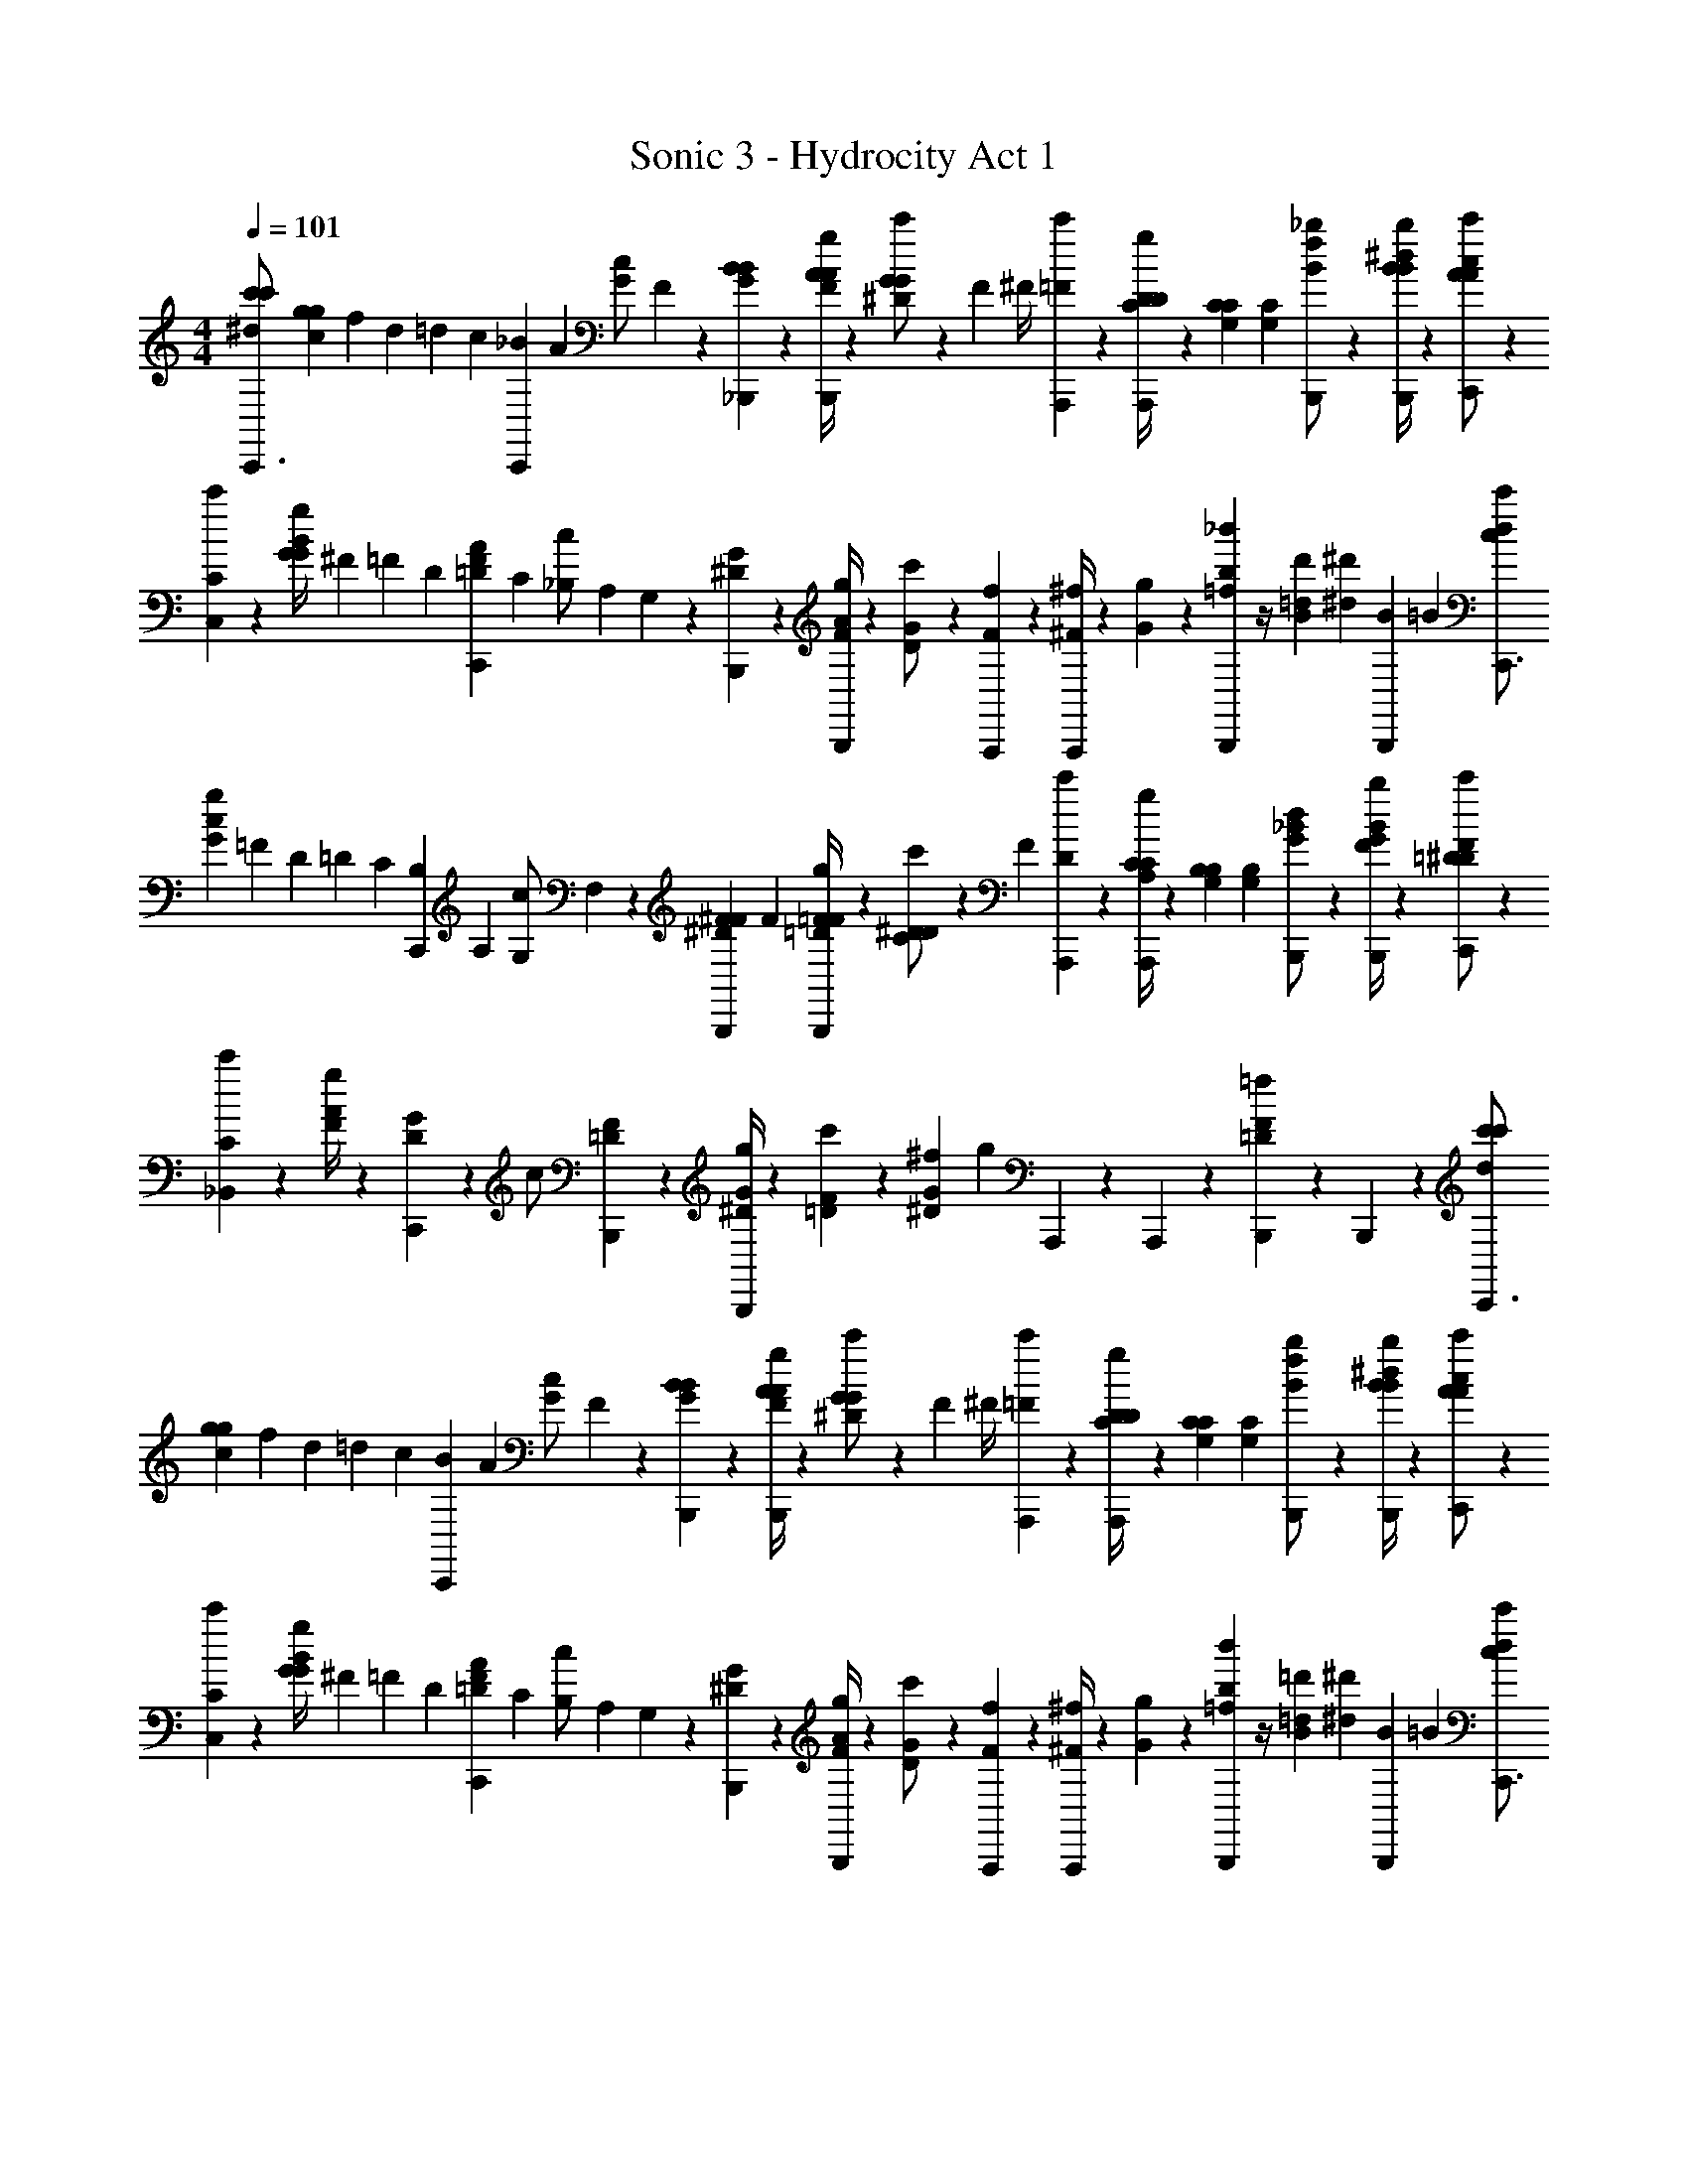 X: 1
T: Sonic 3 - Hydrocity Act 1
Z: ABC Generated by Starbound Composer v0.8.7
L: 1/4
M: 4/4
Q: 1/4=101
K: C
[c'/3^d/3c'/3C,,3/4] [g/6c/6g2/3] f/12 d/12 =d/12 c/12 [C,,/12_B/12] A/12 [G/12c/] F/12 z/6 [_B,,,/12G/12B/12B/6] z/12 [F/4A/4A/3g/3B,,,5/12] z/12 [^D/12G/12G/6c'/] z/12 F/12 ^F/4 [A,,,/12=F/6c'/6] z/12 [C/4D/4D/3A,,,5/12g] z/12 [G,/12C/12C/6] [G,/12C/12] [B,,,5/12B/f/_b/] z/12 [B,,,/4B/4^d/4B/3b/3] z/12 [C,,/12A/12c/12c'/A2/3] z5/12 
[C,/12C/12c'/6] z/12 [G/12G/4B/4g/] ^F/12 =F/12 D/12 [C,,/12=D/12F/12A/12] C/12 [_B,/12c/] A,/12 G,/12 z/12 [B,,,/12^D/12G/12] z/12 [F/4A/4g/3B,,,5/12] z/12 [D/12G/12c'/] z5/12 [A,,,/12F/12f/6] z/12 [^F/4^f/3A,,,5/12] z/12 [G/12g/6] z/12 [=f/12b/12_b'/3B,,,5/12] z/4 [=d/12d'/12B2/3] [z/12^d7/12^d'7/12] [B/3B,,,5/12] =B/6 [c/3d/3c'/3C,,3/4] 
[G/6c/6g2/3] =F/12 D/12 =D/12 C/12 [C,,/12B,/12] A,/12 [G,/12c/] F,/12 z/6 [B,,,/12F/12^D/12^F/12] F/12 [=D/4=F/4F/3g/3B,,,5/12] z/12 [C/12^D/12D/6c'/] z/12 F/3 [A,,,/12D/6c'/6] z/12 [A,/4C/4C/3A,,,5/12g] z/12 [G,/12B,/12B,/6] [G,/12B,/12] [B,,,5/12G/_B/d/] z/12 [B,,,/4F/4B/4G/3b/3] z/12 [C,,/12=D/12F/12c'/^D4/3] z5/12 
[_B,,/12C/12c'/6] z/12 [F/4A/4g/] z/12 [C,,/12D/12G/12] z/12 [z/3c/] [B,,,/12=D/12F/12] z/12 [^D/4G/4g/3B,,,5/12] z/12 [=D/12F/12c'/6] z/12 [^f/12^D11/12G11/12] [z/4g11/12] A,,,/12 z/12 A,,,5/12 z/12 [B,,,5/12=D11/12F11/12=f] z/12 B,,,5/12 z/12 [c'/3d/3c'/3C,,3/4] 
[g/6c/6g2/3] f/12 d/12 =d/12 c/12 [C,,/12B/12] A/12 [G/12c/] F/12 z/6 [B,,,/12G/12B/12B/6] z/12 [F/4A/4A/3g/3B,,,5/12] z/12 [^D/12G/12G/6c'/] z/12 F/12 ^F/4 [A,,,/12=F/6c'/6] z/12 [C/4D/4D/3A,,,5/12g] z/12 [G,/12C/12C/6] [G,/12C/12] [B,,,5/12B/f/b/] z/12 [B,,,/4B/4^d/4B/3b/3] z/12 [C,,/12A/12c/12c'/A2/3] z5/12 
[C,/12C/12c'/6] z/12 [G/12G/4B/4g/] ^F/12 =F/12 D/12 [C,,/12=D/12F/12A/12] C/12 [B,/12c/] A,/12 G,/12 z/12 [B,,,/12^D/12G/12] z/12 [F/4A/4g/3B,,,5/12] z/12 [D/12G/12c'/] z5/12 [A,,,/12F/12f/6] z/12 [^F/4^f/3A,,,5/12] z/12 [G/12g/6] z/12 [=f/12b/12b'/3B,,,5/12] z/4 [=d/12=d'/12B2/3] [z/12^d7/12^d'7/12] [B/3B,,,5/12] =B/6 [c/3d/3c'/3C,,3/4] 
[G/6c/6g2/3] =F/12 D/12 =D/12 C/12 [C,,/12B,/12] A,/12 [G,/12c/] F,/12 z/6 [B,,,/12F/12^D/12^F/12] F/12 [=D/4=F/4F/3g/3B,,,5/12] z/12 [C/12^D/12D/6c'/] z/12 F/3 [A,,,/12D/6c'/6] z/12 [A,/4C/4C/3A,,,5/12g] z/12 [G,/12B,/12B,/6] [G,/12B,/12] [B,,,5/12G/_B/d/] z/12 [B,,,/4F/4B/4G/3b/3] z/12 [C,,/12=D/12F/12c'/^D4/3] z5/12 
[B,,/12C/12c'/6] z/12 [F/4A/4g/] z/12 [C,,/12D/12G/12] z/12 [z/3c/] [B,,,/12=D/12F/12] z/12 [^D/4G/4g/3B,,,5/12] z/12 [=D/12F/12c'/6] z/12 [^f/12^D11/12G11/12] [z/4g11/12] A,,,/12 z/12 A,,,5/12 z/12 [B,,,5/12=D11/12F11/12=f] z/12 B,,,5/12 z/12 [^G,,,/4^G/3c/d/] z/12 
G/6 [^c/3^F,/3B,/3^g/3^F,,,5/12] [d/6^G,/6C/6G/6] [G/3=F,,,5/12] [d/6C/6G,/6G/6] [F,,,/4b/3^D/3^F/3^f/3] z/12 [^F,,,/12b/6F/6D/6G/] z/12 [z/3df] [F,,,/12G/6] z/12 [f/3=F,,,5/12] [z/6G/] [z/3^D,,,5/12=cd] G/6 [f/3F,,,5/12] G/6 [G,,,/4G/3=f/] z/12 
[^G,,/12G,/12G/6] z/12 [F/4D/4f/3^D,,5/12g/] z/12 [^C/12=F/12^f/6] z/12 [z/3F,,5/12=f/G/] [=C/12D/12] z/12 [^F,,/4^C/4F/4f/3^f/3] z/12 [=F,,/12d/12D/12=C/12G13/6] z5/12 G/6 [=B/12^F/6] [z/12c/4] G/6 [d/6c/6] [f/6d'/3^f'/3] z/6 [f/6d'/6f'/6] [=f/12G,,,/] d/12 ^c/12 =c/12 _B/12 G/12 [F/12B,,,/4B/3B/=d/] =F/12 z/6 
B/6 [^d/3C/3G,/3b/3G,,,5/12] [f/6B,/6=D/6B/6] [B/3=G,,,5/12] [f/6D/6B,/6B/6] [G,,,/4c'/3F/3G/3g/3] z/12 [^G,,,/12c'/6G/6F/6B/] z/12 [z/3fg] [G,,,/12B/6] z/12 [g/3=G,,,5/12] [z/6B/] [z/3F,,,5/12=df] B/6 [g/3G,,,5/12] B/6 [B,,,/4B/3=g/] z/12 
[B,,/12B,/12B/6] z/12 [G/4F/4g/3F,,5/12b/] z/12 [^D/12=G/12^g/6] z/12 [z/3=G,,5/12=g/B/] [=D/12F/12] z/12 [^G,,/4^D/4G/4g/3^g/3] z/12 [=G,,/12f/12F/12=D/12B2/3] z7/12 [^G/6G/6] [B/6G/6] [d/6G/6] [B,,,/12=f'/3^g'/3B/3] z/4 [=g/12^c'/12^g/6B,,,7/12] [z/12g7/12=d'7/12] B/3 b/6 [^G,,,/4G/3c/^d/] z/12 
G/6 [^c/3F,/3B,/3g/3^F,,,5/12] [d/6G,/6C/6G/6] [G/3=F,,,5/12] [d/6C/6G,/6G/6] [F,,,/4b/3^D/3^F/3^f/3] z/12 [^F,,,/12b/6F/6D/6G/] z/12 [z/3df] [F,,,/12G/6] z/12 [f/3=F,,,5/12] [z/6G/] [z/3D,,,5/12=cd] G/6 [f/3F,,,5/12] G/6 [G,,,/4G/3=f/] z/12 
[^G,,/12G,/12G/6] z/12 [F/4D/4f/3D,,5/12g/] z/12 [^C/12=F/12^f/6] z/12 [z/3F,,5/12=f/G/] [=C/12D/12] z/12 [^F,,/4^C/4F/4f/3^f/3] z/12 [=F,,/12d/12D/12=C/12G13/6] z5/12 G/6 [=B/12^F/6] [z/12c/4] G/6 [d/6c/6] [f/6^d'/3^f'/3] z/6 [f/6d'/6f'/6] [=f/12G,,,/] d/12 ^c/12 =c/12 _B/12 G/12 [F/12B,,,/4B/3B/=d/] =F/12 z/6 
B/6 [^d/3C/3G,/3b/3G,,,5/12] [f/6B,/6=D/6B/6] [B/3=G,,,5/12] [f/6D/6B,/6B/6] [G,,,/4=c'/3F/3G/3g/3] z/12 [^G,,,/12c'/6G/6F/6B/] z/12 [z/3fg] [G,,,/12B/6] z/12 [g/3=G,,,5/12] [z/6B/] [z/3F,,,5/12=df] B/6 [d/6g/3G,,,5/12] f/6 [=g/6B/6] [G,,,/4^g/3=B/3d/3d/] z/4 
[G,,,/4g/3B/3d/3d/] z/4 [G,,,/4g/3d/3B/3d/] z/4 [G,,,/4g/3d/3B/3d/3] z/12 [G,,,/12=g/6B/6d/6g13/6] z11/12 [c'/12=b/12] [=d'/12^c'/12] [_b/12=g'] [z5/12=b11/12] [G,,,/6c/3] z/6 [G,,,/6d/6] [a/12g/4_b/3F,,,3/4^d3/] b/6 z/12 [g/b/b/] 
[F,,,/12a/12g/6b/] b/12 D,,,/4 z/12 [F,,,/12c/12d/12d/6] z/12 [_B/4=d/4d/3d/3] z/12 [c/12G/12c/12c/] z5/12 [G,,,/12d2/3f2/3B2/3f2/3] z/12 =G,,5/12 z/12 [c/6=G/6^d/6d/G,,,11/12] z/3 [B/6F/6=d/6d/] z/3 [^G,,,3/4c11/12B11/12Gc] z/12 
G,,,/12 z/12 [G,,,/4^d/4c/4B5/6d5/6] z/12 G,,,/12 z/12 [=d/12c/4] ^d/6 z/12 [z/F2/3=d2/3c7/6d13/6] B,,,/12 z/12 [c/6B,,,5/12] ^c/6 d/6 [B/3f/3B,,,5/12] [B/6f/6] [^d/12B,,,/6=c/3] =d/12 c/12 B/12 [^G/12B,,,/6d/6] z/12 [a/12b/3F,,,3/4g3/4^d3/] [z/4b2/3] b/ 
[F,,,/12g/12b/12b/] z/12 D,,,/4 z/12 [F,,,/12c/12d/12d/6] z/12 [B/4=d/4d/3d/3] z/12 [G/12c/12c/6c/] z5/12 [=G,,,/12d2/3f2/3B2/3f2/3] z/12 G,,5/12 z/12 [c/6=G/6^d/6d/G,,,11/12] z/3 [B/6F/6=d/6d/] z/3 [C,,/4C/3d5/6g=c'] z/12 [G/6C,,5/12] c/3 
[C,,/12d/6g/6] z/12 [B,,,/4B,/3dfb] z/12 [F/6B,,,5/12] B/3 [B,,/12f/] z/12 [z/3^dd^g] [^G,,,/12^D/6] z/12 [G,,,/4^G/3] z/12 d/6 [=G,/3=G,,,/f/=d=g] =D/6 [G,,,/6c/3=G/3] z/6 [G,,,/6d/6d/6] [a/12g/4b/3F,,,3/4^d3/] b/6 z/12 [g/b/b/] 
[F,,,/12a/12g/6b/] b/12 D,,,/4 z/12 [F,,,/12c/12d/12d/6] z/12 [B/4=d/4d/3d/3] z/12 [c/12^G/12c/12c/] z5/12 [G,,,/12d2/3f2/3B2/3f2/3] z/12 G,,5/12 z/12 [c/6=G/6^d/6d/G,,,11/12] z/3 [B/6F/6=d/6d/] z/3 [^G,,,3/4c11/12B11/12Gc] z/12 
G,,,/12 z/12 [G,,,/4^d/4c/4B5/6d5/6] z/12 G,,,/12 z/12 [=d/12c/4] ^d/6 z/12 [z/F2/3=d2/3c7/6d13/6] B,,,/12 z/12 [c/6B,,,5/12] ^c/6 d/6 [B/3f/3B,,,5/12] [B/6f/6] [^d/12B,,,/6=c/3] =d/12 c/12 B/12 [^G/12B,,,/6d/6] z/12 [z/3G,,,3/4^d5/6] [d/12g/12g/6] z/12 [=d/4f/4f/3] z/12 
[G,,,/12c/12^d/12d/6d/] z/12 G,,,/4 z/12 [G,,,/12B/12=d/12d/6d/6] z/12 [c/4^d/4d/3d5/6] z/12 [G/12c/12c/] z5/12 [F,,,/12d/6^D/6D/6] z/12 [G/3G/3F,,,5/12f/] [D/6D/6] [d/6F,,,5/12dcd4/3] z/3 [c/6F,,,5/12] d/6 ^g/6 z/3 [=G,,,/12=g/12=d/12c'/6g/] z5/12 
[G,,,/12g/12d/12c'/6g/] z5/12 [G,,,/12g/12d/12c'/6g/6] z/12 [G,,,5/12g5/12d5/12c'/g/] z/12 [G,,,/12g/12d/12=b/6g2] z11/12 F,,,/6 z/6 ^F,,,/12 z/12 G,,,/4 z/12 B,,,/12 z/12 [c'/3^d/3c'/3C,,3/4] [g/6c/6g2/3] f/12 d/12 =d/12 c/12 
[C,,/12B/12] A/12 [=G/12c/] F/12 z/6 [B,,,/12G/12B/12B/6] z/12 [F/4A/4A/3g/3B,,,5/12] z/12 [D/12G/12G/6c'/] z/12 F/12 ^F/4 [A,,,/12=F/6c'/6] z/12 [C/4D/4D/3A,,,5/12g] z/12 [G,/12C/12C/6] [G,/12C/12] [B,,,5/12B/f/_b/] z/12 [B,,,/4B/4^d/4B/3b/3] z/12 [C,,/12A/12c/12c'/A2/3] z5/12 [C,/12C/12c'/6] z/12 [G/12G/4B/4g/] ^F/12 =F/12 D/12 
[C,,/12=D/12F/12A/12] C/12 [B,/12c/] A,/12 G,/12 z/12 [B,,,/12^D/12G/12] z/12 [F/4A/4g/3B,,,5/12] z/12 [D/12G/12c'/] z5/12 [A,,,/12F/12f/6] z/12 [^F/4^f/3A,,,5/12] z/12 [G/12g/6] z/12 [=f/12b/12b'/3B,,,5/12] z/4 [=d/12d'/12B2/3] [z/12^d7/12^d'7/12] [B/3B,,,5/12] =B/6 [c/3d/3c'/3C,,3/4] [G/6c/6g2/3] =F/12 D/12 =D/12 C/12 
[C,,/12B,/12] A,/12 [G,/12c/] =F,/12 z/6 [B,,,/12F/12^D/12^F/12] F/12 [=D/4=F/4F/3g/3B,,,5/12] z/12 [C/12^D/12D/6c'/] z/12 F/3 [A,,,/12D/6c'/6] z/12 [A,/4C/4C/3A,,,5/12g] z/12 [G,/12B,/12B,/6] [G,/12B,/12] [B,,,5/12G/_B/d/] z/12 [B,,,/4F/4B/4G/3b/3] z/12 [C,,/12=D/12F/12c'/^D4/3] z5/12 [B,,/12C/12c'/6] z/12 [F/4A/4g/] z/12 
[C,,/12D/12G/12] z/12 [z/3c/] [B,,,/12=D/12F/12] z/12 [^D/4G/4g/3B,,,5/12] z/12 [=D/12F/12c'/6] z/12 [^f/12^D11/12G11/12] [z/4g11/12] A,,,/12 z/12 A,,,5/12 z/12 [B,,,5/12=D11/12F11/12=f] z/12 B,,,5/12 z/12 [c'/3d/3c'/3C,,3/4] [g/6c/6g2/3] f/12 d/12 =d/12 c/12 
[C,,/12B/12] A/12 [G/12c/] F/12 z/6 [B,,,/12G/12B/12B/6] z/12 [F/4A/4A/3g/3B,,,5/12] z/12 [^D/12G/12G/6c'/] z/12 F/12 ^F/4 [A,,,/12=F/6c'/6] z/12 [C/4D/4D/3A,,,5/12g] z/12 [G,/12C/12C/6] [G,/12C/12] [B,,,5/12B/f/b/] z/12 [B,,,/4B/4^d/4B/3b/3] z/12 [C,,/12A/12c/12c'/A2/3] z5/12 [C,/12C/12c'/6] z/12 [G/12G/4B/4g/] ^F/12 =F/12 D/12 
[C,,/12=D/12F/12A/12] C/12 [B,/12c/] A,/12 G,/12 z/12 [B,,,/12^D/12G/12] z/12 [F/4A/4g/3B,,,5/12] z/12 [D/12G/12c'/] z5/12 [A,,,/12F/12f/6] z/12 [^F/4^f/3A,,,5/12] z/12 [G/12g/6] z/12 [=f/12b/12b'/3B,,,5/12] z/4 [=d/12=d'/12B2/3] [z/12^d7/12^d'7/12] [B/3B,,,5/12] =B/6 [c/3d/3c'/3C,,3/4] [G/6c/6g2/3] =F/12 D/12 =D/12 C/12 
[C,,/12B,/12] A,/12 [G,/12c/] F,/12 z/6 [B,,,/12F/12^D/12^F/12] F/12 [=D/4=F/4F/3g/3B,,,5/12] z/12 [C/12^D/12D/6c'/] z/12 F/3 [A,,,/12D/6c'/6] z/12 [A,/4C/4C/3A,,,5/12g] z/12 [G,/12B,/12B,/6] [G,/12B,/12] [B,,,5/12G/_B/d/] z/12 [B,,,/4F/4B/4G/3b/3] z/12 [C,,/12=D/12F/12c'/^D4/3] z5/12 [B,,/12C/12c'/6] z/12 [F/4A/4g/] z/12 
[C,,/12D/12G/12] z/12 [z/3c/] [B,,,/12=D/12F/12] z/12 [^D/4G/4g/3B,,,5/12] z/12 [=D/12F/12c'/6] z/12 [^f/12^D11/12G11/12] [z/4g11/12] A,,,/12 z/12 A,,,5/12 z/12 [B,,,5/12=D11/12F11/12=f] z/12 B,,,5/12 z/12 [^G,,,/4^G/3c/d/] z/12 G/6 [^c/3^F,/3B,/3^g/3F,,,5/12] 
[d/6^G,/6C/6G/6] [G/3=F,,,5/12] [d/6C/6G,/6G/6] [F,,,/4b/3^D/3^F/3^f/3] z/12 [^F,,,/12b/6F/6D/6G/] z/12 [z/3df] [F,,,/12G/6] z/12 [f/3=F,,,5/12] [z/6G/] [z/3D,,,5/12=cd] G/6 [f/3F,,,5/12] G/6 [G,,,/4G/3=f/] z/12 [^G,,/12G,/12G/6] z/12 [F/4D/4f/3D,,5/12g/] z/12 
[^C/12=F/12^f/6] z/12 [z/3F,,5/12=f/G/] [=C/12D/12] z/12 [^F,,/4^C/4F/4f/3^f/3] z/12 [=F,,/12d/12D/12=C/12G13/6] z5/12 G/6 [=B/12^F/6] [z/12c/4] G/6 [d/6c/6] [f/6d'/3f'/3] z/6 [f/6d'/6f'/6] [=f/12G,,,/] d/12 ^c/12 =c/12 _B/12 G/12 [F/12B,,,/4B/3B/=d/] =F/12 z/6 B/6 [^d/3C/3G,/3b/3G,,,5/12] 
[f/6B,/6=D/6B/6] [B/3=G,,,5/12] [f/6D/6B,/6B/6] [G,,,/4c'/3F/3G/3g/3] z/12 [^G,,,/12c'/6G/6F/6B/] z/12 [z/3fg] [G,,,/12B/6] z/12 [g/3=G,,,5/12] [z/6B/] [z/3F,,,5/12=df] B/6 [g/3G,,,5/12] B/6 [B,,,/4B/3=g/] z/12 [B,,/12B,/12B/6] z/12 [G/4F/4g/3F,,5/12b/] z/12 
[^D/12=G/12^g/6] z/12 [z/3=G,,5/12=g/B/] [=D/12F/12] z/12 [^G,,/4^D/4G/4g/3^g/3] z/12 [=G,,/12f/12F/12=D/12B2/3] z7/12 [^G/6G/6] [B/6G/6] [d/6G/6] [B,,,/12=f'/3^g'/3B/3] z/4 [=g/12^c'/12^g/6B,,,7/12] [z/12g7/12=d'7/12] B/3 b/6 [^G,,,/4G/3c/^d/] z/12 G/6 [^c/3F,/3B,/3g/3^F,,,5/12] 
[d/6G,/6C/6G/6] [G/3=F,,,5/12] [d/6C/6G,/6G/6] [F,,,/4b/3^D/3^F/3^f/3] z/12 [^F,,,/12b/6F/6D/6G/] z/12 [z/3df] [F,,,/12G/6] z/12 [f/3=F,,,5/12] [z/6G/] [z/3D,,,5/12=cd] G/6 [f/3F,,,5/12] G/6 [G,,,/4G/3=f/] z/12 [^G,,/12G,/12G/6] z/12 [F/4D/4f/3D,,5/12g/] z/12 
[^C/12=F/12^f/6] z/12 [z/3F,,5/12=f/G/] [=C/12D/12] z/12 [^F,,/4^C/4F/4f/3^f/3] z/12 [=F,,/12d/12D/12=C/12G13/6] z5/12 G/6 [=B/12^F/6] [z/12c/4] G/6 [d/6c/6] [f/6^d'/3^f'/3] z/6 [f/6d'/6f'/6] [=f/12G,,,/] d/12 ^c/12 =c/12 _B/12 G/12 [F/12B,,,/4B/3B/=d/] =F/12 z/6 B/6 [^d/3C/3G,/3b/3G,,,5/12] 
[f/6B,/6=D/6B/6] [B/3=G,,,5/12] [f/6D/6B,/6B/6] [G,,,/4=c'/3F/3G/3g/3] z/12 [^G,,,/12c'/6G/6F/6B/] z/12 [z/3fg] [G,,,/12B/6] z/12 [g/3=G,,,5/12] [z/6B/] [z/3F,,,5/12=df] B/6 [d/6g/3G,,,5/12] f/6 [=g/6B/6] [G,,,/4^g/3=B/3d/3d/] z/4 [G,,,/4g/3B/3d/3d/] z/4 
[G,,,/4g/3d/3B/3d/] z/4 [G,,,/4g/3d/3B/3d/3] z/12 [G,,,/12=g/6B/6d/6g13/6] z11/12 [c'/12=b/12] [=d'/12^c'/12] [_b/12=g'] [z5/12=b11/12] [G,,,/6c/3] z/6 [G,,,/6d/6] [a/12g/4_b/3F,,,3/4^d3/] b/6 z/12 [g/b/b/] [F,,,/12a/12g/6b/] b/12 
D,,,/4 z/12 [F,,,/12c/12d/12d/6] z/12 [_B/4=d/4d/3d/3] z/12 [c/12G/12c/12c/] z5/12 [G,,,/12d2/3f2/3B2/3f2/3] z/12 =G,,5/12 z/12 [c/6=G/6^d/6d/G,,,11/12] z/3 [B/6F/6=d/6d/] z/3 [^G,,,3/4c11/12B11/12Gc] z/12 G,,,/12 z/12 
[G,,,/4^d/4c/4B5/6d5/6] z/12 G,,,/12 z/12 [=d/12c/4] ^d/6 z/12 [z/F2/3=d2/3c7/6d13/6] B,,,/12 z/12 [c/6B,,,5/12] ^c/6 d/6 [B/3f/3B,,,5/12] [B/6f/6] [^d/12B,,,/6=c/3] =d/12 c/12 B/12 [^G/12B,,,/6d/6] z/12 [a/12b/3F,,,3/4g3/4^d3/] [z/4b2/3] b/ [F,,,/12g/12b/12b/] z/12 
D,,,/4 z/12 [F,,,/12c/12d/12d/6] z/12 [B/4=d/4d/3d/3] z/12 [G/12c/12c/6c/] z5/12 [=G,,,/12d2/3f2/3B2/3f2/3] z/12 G,,5/12 z/12 [c/6=G/6^d/6d/G,,,11/12] z/3 [B/6F/6=d/6d/] z/3 [C,,/4C/3d5/6g=c'] z/12 [G/6C,,5/12] c/3 [C,,/12d/6g/6] z/12 
[B,,,/4B,/3dfb] z/12 [F/6B,,,5/12] B/3 [B,,/12f/] z/12 [z/3^dd^g] [^G,,,/12^D/6] z/12 [G,,,/4^G/3] z/12 d/6 [=G,/3=G,,,/f/=d=g] =D/6 [G,,,/6c/3=G/3] z/6 [G,,,/6d/6d/6] [a/12g/4b/3F,,,3/4^d3/] b/6 z/12 [g/b/b/] [F,,,/12a/12g/6b/] b/12 
D,,,/4 z/12 [F,,,/12c/12d/12d/6] z/12 [B/4=d/4d/3d/3] z/12 [c/12^G/12c/12c/] z5/12 [G,,,/12d2/3f2/3B2/3f2/3] z/12 G,,5/12 z/12 [c/6=G/6^d/6d/G,,,11/12] z/3 [B/6F/6=d/6d/] z/3 [^G,,,3/4c11/12B11/12Gc] z/12 G,,,/12 z/12 
[G,,,/4^d/4c/4B5/6d5/6] z/12 G,,,/12 z/12 [=d/12c/4] ^d/6 z/12 [z/F2/3=d2/3c7/6d13/6] B,,,/12 z/12 [c/6B,,,5/12] ^c/6 d/6 [B/3f/3B,,,5/12] [B/6f/6] [^d/12B,,,/6=c/3] =d/12 c/12 B/12 [^G/12B,,,/6d/6] z/12 [z/3G,,,3/4^d5/6] [d/12g/12g/6] z/12 [=d/4f/4f/3] z/12 [G,,,/12c/12^d/12d/6d/] z/12 
G,,,/4 z/12 [G,,,/12B/12=d/12d/6d/6] z/12 [c/4^d/4d/3d5/6] z/12 [G/12c/12c/] z5/12 [F,,,/12d/6^D/6D/6] z/12 [G/3G/3F,,,5/12f/] [D/6D/6] [d/6F,,,5/12dcd4/3] z/3 [c/6F,,,5/12] d/6 ^g/6 z/3 [=G,,,/12=g/12=d/12c'/6g/] z5/12 [G,,,/12g/12d/12c'/6g/] z5/12 
[G,,,/12g/12d/12c'/6g/6] z/12 [G,,,5/12g5/12d5/12c'/g/] z/12 [G,,,/12g/12d/12=b/6g2] z11/12 F,,,/6 z/6 ^F,,,/12 z/12 G,,,/4 z/12 B,,,/12 z/12 [c'/3^d/3c'/3C,,3/4] [g/6c/6g2/3] f/12 d/12 =d/12 c/12 [C,,/12B/12] A/12 [=G/12c/] F/12 z/6 
[B,,,/12G/12B/12B/6] z/12 [F/4A/4A/3g/3B,,,5/12] z/12 [D/12G/12G/6c'/] z/12 F/12 ^F/4 [A,,,/12=F/6c'/6] z/12 [C/4D/4D/3A,,,5/12g] z/12 [G,/12C/12C/6] [G,/12C/12] [B,,,5/12B/f/_b/] z/12 [B,,,/4B/4^d/4B/3b/3] z/12 [C,,/12A/12c/12c'/A2/3] z5/12 [C,/12C/12c'/6] z/12 [G/12G/4B/4g/] ^F/12 =F/12 D/12 [C,,/12=D/12F/12A/12] C/12 [B,/12c/] A,/12 G,/12 z/12 
[B,,,/12^D/12G/12] z/12 [F/4A/4g/3B,,,5/12] z/12 [D/12G/12c'/] z5/12 [A,,,/12F/12f/6] z/12 [^F/4^f/3A,,,5/12] z/12 [G/12g/6] z/12 [=f/12b/12b'/3B,,,5/12] z/4 [=d/12d'/12B2/3] [z/12^d7/12^d'7/12] [B/3B,,,5/12] =B/6 [c/3d/3c'/3C,,3/4] [G/6c/6g2/3] =F/12 D/12 =D/12 C/12 [C,,/12B,/12] A,/12 [G,/12c/] =F,/12 z/6 
[B,,,/12F/12^D/12^F/12] F/12 [=D/4=F/4F/3g/3B,,,5/12] z/12 [C/12^D/12D/6c'/] z/12 F/3 [A,,,/12D/6c'/6] z/12 [A,/4C/4C/3A,,,5/12g] z/12 [G,/12B,/12B,/6] [G,/12B,/12] [B,,,5/12G/_B/d/] z/12 [B,,,/4F/4B/4G/3b/3] z/12 [C,,/12=D/12F/12c'/^D4/3] z5/12 [B,,/12C/12c'/6] z/12 [F/4A/4g/] z/12 [C,,/12D/12G/12] z/12 [z/3c/] 
[B,,,/12=D/12F/12] z/12 [^D/4G/4g/3B,,,5/12] z/12 [=D/12F/12c'/6] z/12 [^f/12^D11/12G11/12] [z/4g11/12] A,,,/12 z/12 A,,,5/12 z/12 [B,,,5/12=D11/12F11/12=f] z/12 B,,,5/12 z/12 [c'/3d/3c'/3C,,3/4] [g/6c/6g2/3] f/12 d/12 =d/12 c/12 [C,,/12B/12] A/12 [G/12c/] F/12 z/6 
[B,,,/12G/12B/12B/6] z/12 [F/4A/4A/3g/3B,,,5/12] z/12 [^D/12G/12G/6c'/] z/12 F/12 ^F/4 [A,,,/12=F/6c'/6] z/12 [C/4D/4D/3A,,,5/12g] z/12 [G,/12C/12C/6] [G,/12C/12] [B,,,5/12B/f/b/] z/12 [B,,,/4B/4^d/4B/3b/3] z/12 [C,,/12A/12c/12c'/A2/3] z5/12 [C,/12C/12c'/6] z/12 [G/12G/4B/4g/] ^F/12 =F/12 D/12 [C,,/12=D/12F/12A/12] C/12 [B,/12c/] A,/12 G,/12 z/12 
[B,,,/12^D/12G/12] z/12 [F/4A/4g/3B,,,5/12] z/12 [D/12G/12c'/] z5/12 [A,,,/12F/12f/6] z/12 [^F/4^f/3A,,,5/12] z/12 [G/12g/6] z/12 [=f/12b/12b'/3B,,,5/12] z/4 [=d/12=d'/12B2/3] [z/12^d7/12^d'7/12] [B/3B,,,5/12] =B/6 [c/3d/3c'/3C,,3/4] [G/6c/6g2/3] =F/12 D/12 =D/12 C/12 [C,,/12B,/12] A,/12 [G,/12c/] F,/12 z/6 
[B,,,/12F/12^D/12^F/12] F/12 [=D/4=F/4F/3g/3B,,,5/12] z/12 [C/12^D/12D/6c'/] z/12 F/3 [A,,,/12D/6c'/6] z/12 [A,/4C/4C/3A,,,5/12g] z/12 [G,/12B,/12B,/6] [G,/12B,/12] [B,,,5/12G/_B/d/] z/12 [B,,,/4F/4B/4G/3b/3] z/12 [C,,/12=D/12F/12c'/^D4/3] z5/12 [B,,/12C/12c'/6] z/12 [F/4A/4g/] z/12 [C,,/12D/12G/12] z/12 [z/3c/] 
[B,,,/12=D/12F/12] z/12 [^D/4G/4g/3B,,,5/12] z/12 [=D/12F/12c'/6] z/12 [^f/12^D11/12G11/12] [z/4g11/12] A,,,/12 z/12 A,,,5/12 z/12 [B,,,5/12=D11/12F11/12=f] z/12 B,,,5/12 z/12 [^G,,,/4^G/3c/d/] z/12 G/6 [^c/3^F,/3B,/3^g/3F,,,5/12] [d/6^G,/6C/6G/6] [G/3=F,,,5/12] 
[d/6C/6G,/6G/6] [F,,,/4b/3^D/3^F/3^f/3] z/12 [^F,,,/12b/6F/6D/6G/] z/12 [z/3df] [F,,,/12G/6] z/12 [f/3=F,,,5/12] [z/6G/] [z/3D,,,5/12=cd] G/6 [f/3F,,,5/12] G/6 [G,,,/4G/3=f/] z/12 [^G,,/12G,/12G/6] z/12 [F/4D/4f/3D,,5/12g/] z/12 [^C/12=F/12^f/6] z/12 [z/3F,,5/12=f/G/] 
[=C/12D/12] z/12 [^F,,/4^C/4F/4f/3^f/3] z/12 [=F,,/12d/12D/12=C/12G13/6] z5/12 G/6 [=B/12^F/6] [z/12c/4] G/6 [d/6c/6] [f/6d'/3f'/3] z/6 [f/6d'/6f'/6] [=f/12G,,,/] d/12 ^c/12 =c/12 _B/12 G/12 [F/12B,,,/4B/3B/=d/] =F/12 z/6 B/6 [^d/3C/3G,/3b/3G,,,5/12] [f/6B,/6=D/6B/6] [B/3=G,,,5/12] 
[f/6D/6B,/6B/6] [G,,,/4c'/3F/3G/3g/3] z/12 [^G,,,/12c'/6G/6F/6B/] z/12 [z/3fg] [G,,,/12B/6] z/12 [g/3=G,,,5/12] [z/6B/] [z/3F,,,5/12=df] B/6 [g/3G,,,5/12] B/6 [B,,,/4B/3=g/] z/12 [B,,/12B,/12B/6] z/12 [G/4F/4g/3F,,5/12b/] z/12 [^D/12=G/12^g/6] z/12 [z/3=G,,5/12=g/B/] 
[=D/12F/12] z/12 [^G,,/4^D/4G/4g/3^g/3] z/12 [=G,,/12f/12F/12=D/12B2/3] z7/12 [^G/6G/6] [B/6G/6] [d/6G/6] [B,,,/12=f'/3^g'/3B/3] z/4 [=g/12^c'/12^g/6B,,,7/12] [z/12g7/12=d'7/12] B/3 b/6 [^G,,,/4G/3c/^d/] z/12 G/6 [^c/3F,/3B,/3g/3^F,,,5/12] [d/6G,/6C/6G/6] [G/3=F,,,5/12] 
[d/6C/6G,/6G/6] [F,,,/4b/3^D/3^F/3^f/3] z/12 [^F,,,/12b/6F/6D/6G/] z/12 [z/3df] [F,,,/12G/6] z/12 [f/3=F,,,5/12] [z/6G/] [z/3D,,,5/12=cd] G/6 [f/3F,,,5/12] G/6 [G,,,/4G/3=f/] z/12 [^G,,/12G,/12G/6] z/12 [F/4D/4f/3D,,5/12g/] z/12 [^C/12=F/12^f/6] z/12 [z/3F,,5/12=f/G/] 
[=C/12D/12] z/12 [^F,,/4^C/4F/4f/3^f/3] z/12 [=F,,/12d/12D/12=C/12G13/6] z5/12 G/6 [=B/12^F/6] [z/12c/4] G/6 [d/6c/6] [f/6^d'/3^f'/3] z/6 [f/6d'/6f'/6] [=f/12G,,,/] d/12 ^c/12 =c/12 _B/12 G/12 [F/12B,,,/4B/3B/=d/] =F/12 z/6 B/6 [^d/3C/3G,/3b/3G,,,5/12] [f/6B,/6=D/6B/6] [B/3=G,,,5/12] 
[f/6D/6B,/6B/6] [G,,,/4=c'/3F/3G/3g/3] z/12 [^G,,,/12c'/6G/6F/6B/] z/12 [z/3fg] [G,,,/12B/6] z/12 [g/3=G,,,5/12] [z/6B/] [z/3F,,,5/12=df] B/6 [d/6g/3G,,,5/12] f/6 [=g/6B/6] [G,,,/4^g/3=B/3d/3d/] z/4 [G,,,/4g/3B/3d/3d/] z/4 [G,,,/4g/3d/3B/3d/] z/4 
[G,,,/4g/3d/3B/3d/3] z/12 [G,,,/12=g/6B/6d/6g13/6] z11/12 [c'/12=b/12] [=d'/12^c'/12] [_b/12=g'] [z5/12=b11/12] [G,,,/6c/3] z/6 [G,,,/6d/6] [a/12g/4_b/3F,,,3/4^d3/] b/6 z/12 [g/b/b/] [F,,,/12a/12g/6b/] b/12 D,,,/4 z/12 [F,,,/12c/12d/12d/6] z/12 
[_B/4=d/4d/3d/3] z/12 [c/12G/12c/12c/] z5/12 [G,,,/12d2/3f2/3B2/3f2/3] z/12 =G,,5/12 z/12 [c/6=G/6^d/6d/G,,,11/12] z/3 [B/6F/6=d/6d/] z/3 [^G,,,3/4c11/12B11/12Gc] z/12 G,,,/12 z/12 [G,,,/4^d/4c/4B5/6d5/6] z/12 G,,,/12 z/12 
[=d/12c/4] ^d/6 z/12 [z/F2/3=d2/3c7/6d13/6] B,,,/12 z/12 [c/6B,,,5/12] ^c/6 d/6 [B/3f/3B,,,5/12] [B/6f/6] [^d/12B,,,/6=c/3] =d/12 c/12 B/12 [^G/12B,,,/6d/6] z/12 [a/12b/3F,,,3/4g3/4^d3/] [z/4b2/3] b/ [F,,,/12g/12b/12b/] z/12 D,,,/4 z/12 [F,,,/12c/12d/12d/6] z/12 
[B/4=d/4d/3d/3] z/12 [G/12c/12c/6c/] z5/12 [=G,,,/12d2/3f2/3B2/3f2/3] z/12 G,,5/12 z/12 [c/6=G/6^d/6d/G,,,11/12] z/3 [B/6F/6=d/6d/] z/3 [C,,/4C/3d5/6g=c'] z/12 [G/6C,,5/12] c/3 [C,,/12d/6g/6] z/12 [B,,,/4B,/3dfb] z/12 [F/6B,,,5/12] 
B/3 [B,,/12f/] z/12 [z/3^dd^g] [^G,,,/12^D/6] z/12 [G,,,/4^G/3] z/12 d/6 [=G,/3=G,,,/f/=d=g] =D/6 [G,,,/6c/3=G/3] z/6 [G,,,/6d/6d/6] [a/12g/4b/3F,,,3/4^d3/] b/6 z/12 [g/b/b/] [F,,,/12a/12g/6b/] b/12 D,,,/4 z/12 [F,,,/12c/12d/12d/6] z/12 
[B/4=d/4d/3d/3] z/12 [c/12^G/12c/12c/] z5/12 [G,,,/12d2/3f2/3B2/3f2/3] z/12 G,,5/12 z/12 [c/6=G/6^d/6d/G,,,11/12] z/3 [B/6F/6=d/6d/] z/3 [^G,,,3/4c11/12B11/12Gc] z/12 G,,,/12 z/12 [G,,,/4^d/4c/4B5/6d5/6] z/12 G,,,/12 z/12 
[=d/12c/4] ^d/6 z/12 [z/F2/3=d2/3c7/6d13/6] B,,,/12 z/12 [c/6B,,,5/12] ^c/6 d/6 [B/3f/3B,,,5/12] [B/6f/6] [^d/12B,,,/6=c/3] =d/12 c/12 B/12 [^G/12B,,,/6d/6] z/12 [z/3G,,,3/4^d5/6] [d/12g/12g/6] z/12 [=d/4f/4f/3] z/12 [G,,,/12c/12^d/12d/6d/] z/12 G,,,/4 z/12 [G,,,/12B/12=d/12d/6d/6] z/12 
[c/4^d/4d/3d5/6] z/12 [G/12c/12c/] z5/12 [F,,,/12d/6^D/6D/6] z/12 [G/3G/3F,,,5/12f/] [D/6D/6] [d/6F,,,5/12dcd4/3] z/3 [c/6F,,,5/12] d/6 ^g/6 z/3 [=G,,,/12=g/12=d/12c'/6g/] z5/12 [G,,,/12g/12d/12c'/6g/] z5/12 [G,,,/12g/12d/12c'/6g/6] z/12 
[G,,,5/12g5/12d5/12c'/g/] z/12 [G,,,/12g/12d/12=b/6g2] z11/12 F,,,/6 z/6 ^F,,,/12 z/12 G,,,/4 z/12 B,,,/12 
